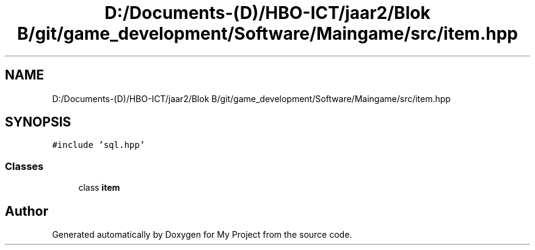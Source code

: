.TH "D:/Documents-(D)/HBO-ICT/jaar2/Blok B/git/game_development/Software/Maingame/src/item.hpp" 3 "Fri Feb 3 2017" "My Project" \" -*- nroff -*-
.ad l
.nh
.SH NAME
D:/Documents-(D)/HBO-ICT/jaar2/Blok B/git/game_development/Software/Maingame/src/item.hpp
.SH SYNOPSIS
.br
.PP
\fC#include 'sql\&.hpp'\fP
.br

.SS "Classes"

.in +1c
.ti -1c
.RI "class \fBitem\fP"
.br
.in -1c
.SH "Author"
.PP 
Generated automatically by Doxygen for My Project from the source code\&.

